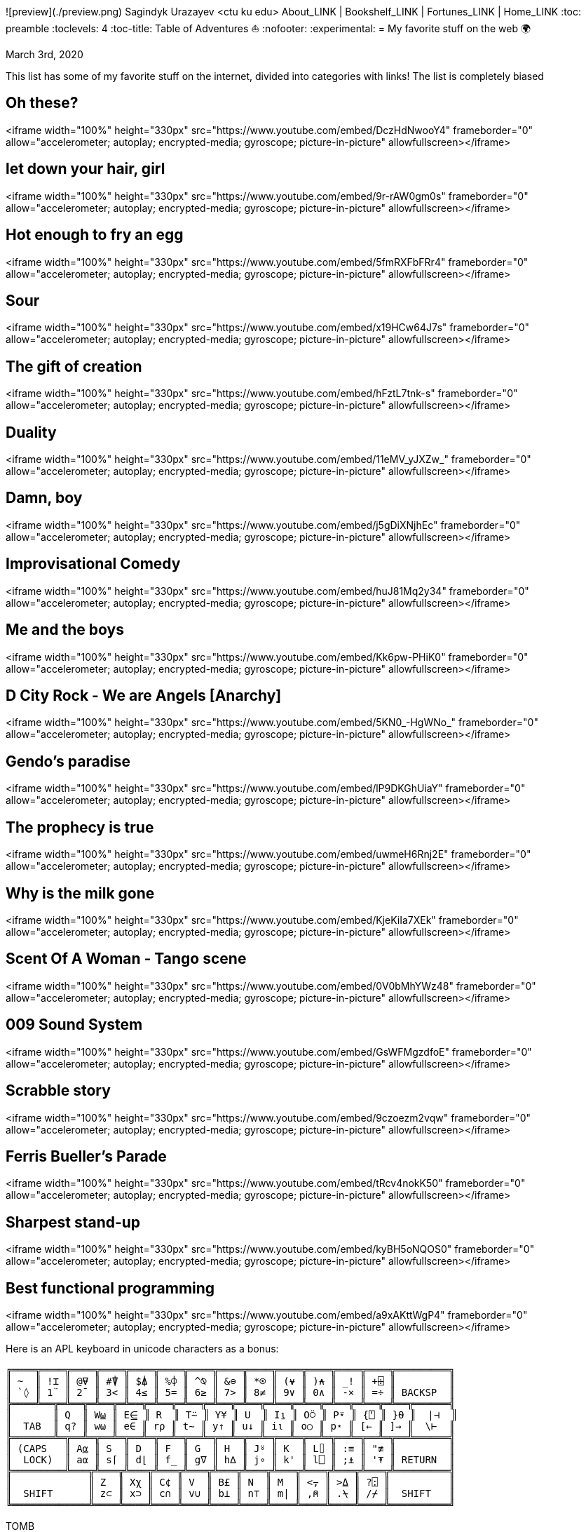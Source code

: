 ![preview](./preview.png)
Sagindyk Urazayev <ctu ku edu>
About_LINK | Bookshelf_LINK | Fortunes_LINK | Home_LINK
:toc: preamble
:toclevels: 4
:toc-title: Table of Adventures ⛵
:nofooter:
:experimental:
= My favorite stuff on the web 🌍

March 3rd, 2020

This list has some of my favorite stuff on the internet, divided into
categories with links! The list is completely biased

== Oh these?

<iframe width="100%" height="330px" src="https://www.youtube.com/embed/DczHdNwooY4" frameborder="0" allow="accelerometer; autoplay; encrypted-media; gyroscope; picture-in-picture" allowfullscreen></iframe>

== let down your hair, girl

<iframe width="100%" height="330px" src="https://www.youtube.com/embed/9r-rAW0gm0s" frameborder="0" allow="accelerometer; autoplay; encrypted-media; gyroscope; picture-in-picture" allowfullscreen></iframe>

== Hot enough to fry an egg

<iframe width="100%" height="330px" src="https://www.youtube.com/embed/5fmRXFbFRr4" frameborder="0" allow="accelerometer; autoplay; encrypted-media; gyroscope; picture-in-picture" allowfullscreen></iframe>

== Sour

<iframe width="100%" height="330px" src="https://www.youtube.com/embed/x19HCw64J7s" frameborder="0" allow="accelerometer; autoplay; encrypted-media; gyroscope; picture-in-picture" allowfullscreen></iframe>

== The gift of creation

<iframe width="100%" height="330px" src="https://www.youtube.com/embed/hFztL7tnk-s" frameborder="0" allow="accelerometer; autoplay; encrypted-media; gyroscope; picture-in-picture" allowfullscreen></iframe>

== Duality

<iframe width="100%" height="330px" src="https://www.youtube.com/embed/11eMV_yJXZw_" frameborder="0" allow="accelerometer; autoplay; encrypted-media; gyroscope; picture-in-picture" allowfullscreen></iframe>

== Damn, boy

<iframe width="100%" height="330px" src="https://www.youtube.com/embed/j5gDiXNjhEc" frameborder="0" allow="accelerometer; autoplay; encrypted-media; gyroscope; picture-in-picture" allowfullscreen></iframe>

== Improvisational Comedy

<iframe width="100%" height="330px" src="https://www.youtube.com/embed/huJ81Mq2y34" frameborder="0" allow="accelerometer; autoplay; encrypted-media; gyroscope; picture-in-picture" allowfullscreen></iframe>

== Me and the boys

<iframe width="100%" height="330px" src="https://www.youtube.com/embed/Kk6pw-PHiK0" frameborder="0" allow="accelerometer; autoplay; encrypted-media; gyroscope; picture-in-picture" allowfullscreen></iframe>

== D City Rock - We are Angels [Anarchy]

<iframe width="100%" height="330px" src="https://www.youtube.com/embed/5KN0_-HgWNo_" frameborder="0" allow="accelerometer; autoplay; encrypted-media; gyroscope; picture-in-picture" allowfullscreen></iframe>

== Gendo's paradise

<iframe width="100%" height="330px" src="https://www.youtube.com/embed/lP9DKGhUiaY" frameborder="0" allow="accelerometer; autoplay; encrypted-media; gyroscope; picture-in-picture" allowfullscreen></iframe>

== The prophecy is true

<iframe width="100%" height="330px" src="https://www.youtube.com/embed/uwmeH6Rnj2E" frameborder="0" allow="accelerometer; autoplay; encrypted-media; gyroscope; picture-in-picture" allowfullscreen></iframe>

== Why is the milk gone

<iframe width="100%" height="330px" src="https://www.youtube.com/embed/KjeKiIa7XEk" frameborder="0" allow="accelerometer; autoplay; encrypted-media; gyroscope; picture-in-picture" allowfullscreen></iframe>

== Scent Of A Woman - Tango scene

<iframe width="100%" height="330px" src="https://www.youtube.com/embed/0V0bMhYWz48" frameborder="0" allow="accelerometer; autoplay; encrypted-media; gyroscope; picture-in-picture" allowfullscreen></iframe>

== 009 Sound System

<iframe width="100%" height="330px" src="https://www.youtube.com/embed/GsWFMgzdfoE" frameborder="0" allow="accelerometer; autoplay; encrypted-media; gyroscope; picture-in-picture" allowfullscreen></iframe>

== Scrabble story

<iframe width="100%" height="330px" src="https://www.youtube.com/embed/9czoezm2vqw" frameborder="0" allow="accelerometer; autoplay; encrypted-media; gyroscope; picture-in-picture" allowfullscreen></iframe>

== Ferris Bueller's Parade

<iframe width="100%" height="330px" src="https://www.youtube.com/embed/tRcv4nokK50" frameborder="0" allow="accelerometer; autoplay; encrypted-media; gyroscope; picture-in-picture" allowfullscreen></iframe>

== Sharpest stand-up

<iframe width="100%" height="330px" src="https://www.youtube.com/embed/kyBH5oNQOS0" frameborder="0" allow="accelerometer; autoplay; encrypted-media; gyroscope; picture-in-picture" allowfullscreen></iframe>

== Best functional programming

<iframe width="100%" height="330px" src="https://www.youtube.com/embed/a9xAKttWgP4" frameborder="0" allow="accelerometer; autoplay; encrypted-media; gyroscope; picture-in-picture" allowfullscreen></iframe>

Here is an APL keyboard in unicode characters as a bonus:

....
╔════╦════╦════╦════╦════╦════╦════╦════╦════╦════╦════╦════╦════╦═════════╗
║ ~  ║ !⌶ ║ @⍫ ║ #⍒ ║ $⍋ ║ %⌽ ║ ^⍉ ║ &⊖ ║ *⍟ ║ (⍱ ║ )⍲ ║ _! ║ +⌹ ║         ║
║ `◊ ║ 1¨ ║ 2¯ ║ 3< ║ 4≤ ║ 5= ║ 6≥ ║ 7> ║ 8≠ ║ 9∨ ║ 0∧ ║ -× ║ =÷ ║ BACKSP  ║
╠════╩══╦═╩══╦═╩══╦═╩══╦═╩══╦═╩══╦═╩══╦═╩══╦═╩══╦═╩══╦═╩══╦═╩══╦═╩══╦══════╣
║       ║ Q  ║ W⍹ ║ E⋸ ║ R  ║ T⍨ ║ Y¥ ║ U  ║ I⍸ ║ O⍥ ║ P⍣ ║ {⍞ ║ }⍬ ║  |⊣  ║
║  TAB  ║ q? ║ w⍵ ║ e∈ ║ r⍴ ║ t∼ ║ y↑ ║ u↓ ║ i⍳ ║ o○ ║ p⋆ ║ [← ║ ]→ ║  \⊢  ║
╠═══════╩═╦══╩═╦══╩═╦══╩═╦══╩═╦══╩═╦══╩═╦══╩═╦══╩═╦══╩═╦══╩═╦══╩═╦══╩══════╣
║ (CAPS   ║ A⍶ ║ S  ║ D  ║ F  ║ G  ║ H  ║ J⍤ ║ K  ║ L⌷ ║ :≡ ║ "≢ ║         ║
║  LOCK)  ║ a⍺ ║ s⌈ ║ d⌊ ║ f_ ║ g∇ ║ h∆ ║ j∘ ║ k' ║ l⎕ ║ ;⍎ ║ '⍕ ║ RETURN  ║
╠═════════╩═══╦╩═══╦╩═══╦╩═══╦╩═══╦╩═══╦╩═══╦╩═══╦╩═══╦╩═══╦╩═══╦╩═════════╣
║             ║ Z  ║ Xχ ║ C¢ ║ V  ║ B£ ║ N  ║ M  ║ <⍪ ║ >⍙ ║ ?⍠ ║          ║
║  SHIFT      ║ z⊂ ║ x⊃ ║ c∩ ║ v∪ ║ b⊥ ║ n⊤ ║ m| ║ ,⍝ ║ .⍀ ║ /⌿ ║  SHIFT   ║
╚═════════════╩════╩════╩════╩════╩════╩════╩════╩════╩════╩════╩══════════╝
....
TOMB
